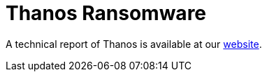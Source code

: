 = Thanos Ransomware
 
A technical report of Thanos is available at our https://www.basquecybersecurity.eus/[website].

